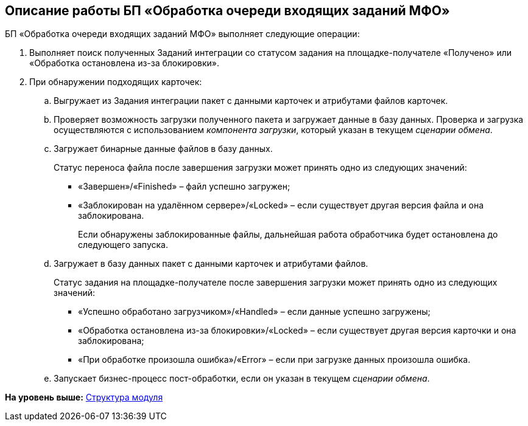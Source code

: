 [[ariaid-title1]]
== Описание работы БП «Обработка очереди входящих заданий МФО»

БП «Обработка очереди входящих заданий МФО» выполняет следующие операции:

. Выполняет поиск полученных Заданий интеграции со статусом задания на площадке-получателе «Получено» или «Обработка остановлена из-за блокировки».
. При обнаружении подходящих карточек:
[loweralpha]
.. Выгружает из Задания интеграции пакет с данными карточек и атрибутами файлов карточек.
.. Проверяет возможность загрузки полученного пакета и загружает данные в базу данных. Проверка и загрузка осуществляются с использованием [.dfn .term]_компонента загрузки_, который указан в текущем [.dfn .term]_сценарии обмена_.
.. Загружает бинарные данные файлов в базу данных.
+
Статус переноса файла после завершения загрузки может принять одно из следующих значений:

* «Завершен»/«Finished» – файл успешно загружен;
* «Заблокирован на удалённом сервере»/«Locked» – если существует другая версия файла и она заблокирована.
+
Если обнаружены заблокированные файлы, дальнейшая работа обработчика будет остановлена до следующего запуска.
.. Загружает в базу данных пакет с данными карточек и атрибутами файлов.
+
Статус задания на площадке-получателе после завершения загрузки может принять одно из следующих значений:

* «Успешно обработано загрузчиком»/«Handled» – если данные успешно загружены;
* «Обработка остановлена из-за блокировки»/«Locked» – если существует другая версия карточки и она заблокирована;
* «При обработке произошла ошибка»/«Error» – если при загрузке данных произошла ошибка.
.. Запускает бизнес-процесс пост-обработки, если он указан в текущем [.dfn .term]_сценарии обмена_.

*На уровень выше:* xref:../topics/Structure.adoc[Структура модуля]
